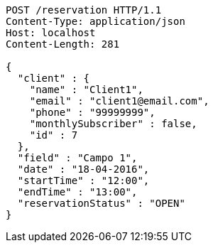 [source,http]
----
POST /reservation HTTP/1.1
Content-Type: application/json
Host: localhost
Content-Length: 281

{
  "client" : {
    "name" : "Client1",
    "email" : "client1@email.com",
    "phone" : "99999999",
    "monthlySubscriber" : false,
    "id" : 7
  },
  "field" : "Campo 1",
  "date" : "18-04-2016",
  "startTime" : "12:00",
  "endTime" : "13:00",
  "reservationStatus" : "OPEN"
}
----